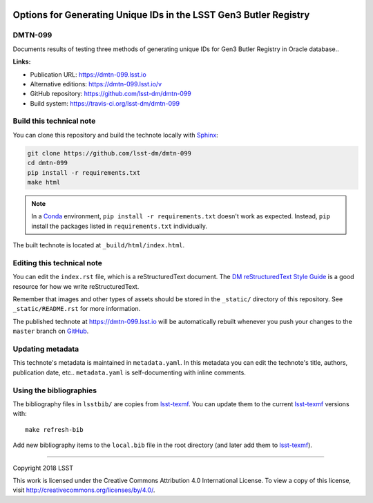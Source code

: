 .. image:: https://img.shields.io/badge/dmtn--099-lsst.io-brightgreen.svg
   :target: https://dmtn-099.lsst.io
.. image:: https://travis-ci.org/lsst-dm/dmtn-099.svg
   :target: https://travis-ci.org/lsst-dm/dmtn-099
..
  Uncomment this section and modify the DOI strings to include a Zenodo DOI badge in the README
  .. image:: https://zenodo.org/badge/doi/10.5281/zenodo.#####.svg
     :target: http://dx.doi.org/10.5281/zenodo.#####

##################################################################
Options for Generating Unique IDs in the LSST Gen3 Butler Registry
##################################################################

DMTN-099
========

Documents results of testing three methods of generating unique IDs for Gen3 Butler Registry in Oracle database..

**Links:**

- Publication URL: https://dmtn-099.lsst.io
- Alternative editions: https://dmtn-099.lsst.io/v
- GitHub repository: https://github.com/lsst-dm/dmtn-099
- Build system: https://travis-ci.org/lsst-dm/dmtn-099


Build this technical note
=========================

You can clone this repository and build the technote locally with `Sphinx`_:

.. code-block:: bash

   git clone https://github.com/lsst-dm/dmtn-099
   cd dmtn-099
   pip install -r requirements.txt
   make html

.. note::

   In a Conda_ environment, ``pip install -r requirements.txt`` doesn't work as expected.
   Instead, ``pip`` install the packages listed in ``requirements.txt`` individually.

The built technote is located at ``_build/html/index.html``.

Editing this technical note
===========================

You can edit the ``index.rst`` file, which is a reStructuredText document.
The `DM reStructuredText Style Guide`_ is a good resource for how we write reStructuredText.

Remember that images and other types of assets should be stored in the ``_static/`` directory of this repository.
See ``_static/README.rst`` for more information.

The published technote at https://dmtn-099.lsst.io will be automatically rebuilt whenever you push your changes to the ``master`` branch on `GitHub <https://github.com/lsst-dm/dmtn-099>`_.

Updating metadata
=================

This technote's metadata is maintained in ``metadata.yaml``.
In this metadata you can edit the technote's title, authors, publication date, etc..
``metadata.yaml`` is self-documenting with inline comments.

Using the bibliographies
========================

The bibliography files in ``lsstbib/`` are copies from `lsst-texmf`_.
You can update them to the current `lsst-texmf`_ versions with::

   make refresh-bib

Add new bibliography items to the ``local.bib`` file in the root directory (and later add them to `lsst-texmf`_).

****

Copyright 2018 LSST

This work is licensed under the Creative Commons Attribution 4.0 International License. To view a copy of this license, visit http://creativecommons.org/licenses/by/4.0/.

.. _Sphinx: http://sphinx-doc.org
.. _DM reStructuredText Style Guide: https://developer.lsst.io/restructuredtext/style.html
.. _this repo: ./index.rst
.. _Conda: http://conda.pydata.org/docs/
.. _lsst-texmf: https://lsst-texmf.lsst.io
